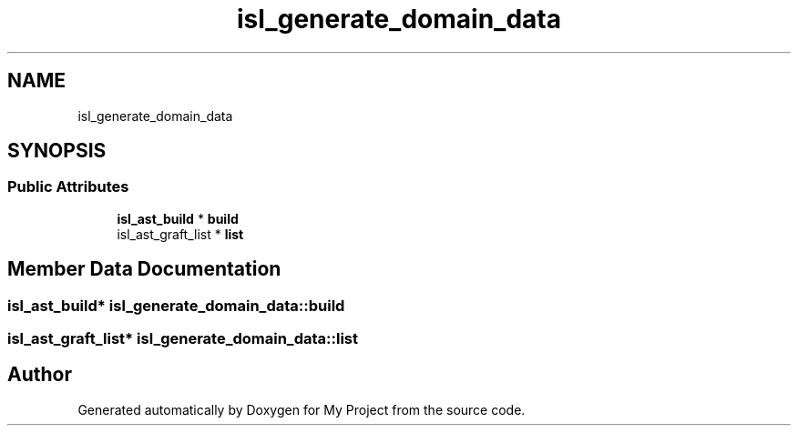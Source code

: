.TH "isl_generate_domain_data" 3 "Sun Jul 12 2020" "My Project" \" -*- nroff -*-
.ad l
.nh
.SH NAME
isl_generate_domain_data
.SH SYNOPSIS
.br
.PP
.SS "Public Attributes"

.in +1c
.ti -1c
.RI "\fBisl_ast_build\fP * \fBbuild\fP"
.br
.ti -1c
.RI "isl_ast_graft_list * \fBlist\fP"
.br
.in -1c
.SH "Member Data Documentation"
.PP 
.SS "\fBisl_ast_build\fP* isl_generate_domain_data::build"

.SS "isl_ast_graft_list* isl_generate_domain_data::list"


.SH "Author"
.PP 
Generated automatically by Doxygen for My Project from the source code\&.
